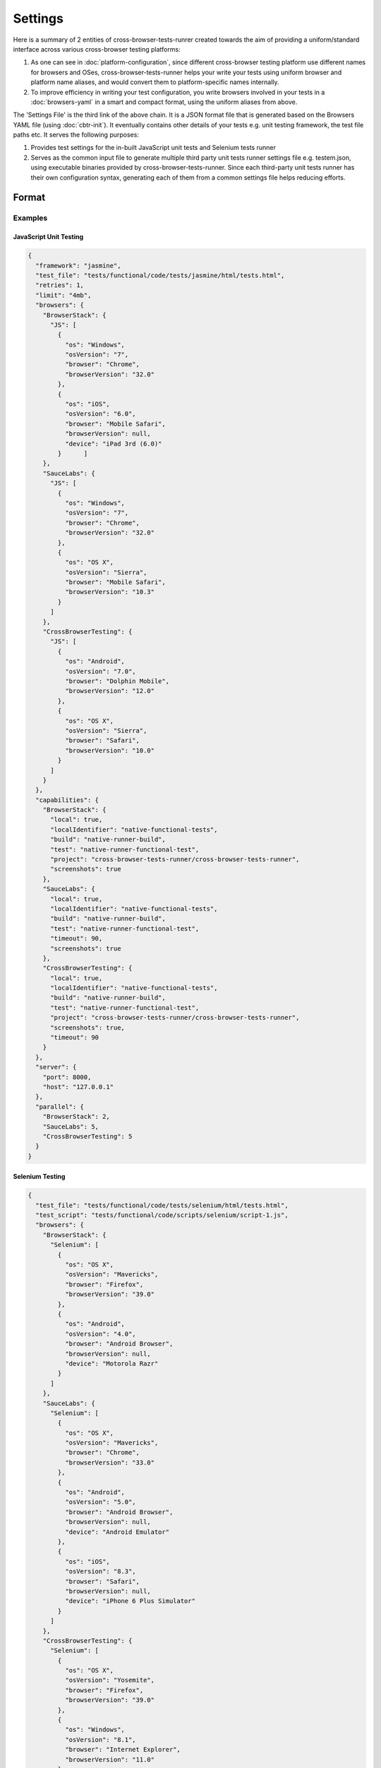 Settings
========

Here is a summary of 2 entities of cross-browser-tests-runrer created towards the aim of providing a uniform/standard interface across various cross-browser testing platforms:

1. As one can see in :doc:`platform-configuration`, since different cross-browser testing platform use different names for browsers and OSes, cross-browser-tests-runner helps your write your tests using uniform browser and platform name aliases, and would convert them to platform-specific names internally.
2. To improve efficiency in writing your test configuration, you write browsers involved in your tests in a :doc:`browsers-yaml` in a smart and compact format, using the uniform aliases from above.

The 'Settings File' is the third link of the above chain. It is a JSON format file that is generated based on the Browsers YAML file (using :doc:`cbtr-init`). It eventually contains other details of your tests e.g. unit testing framework, the test file paths etc. It serves the following purposes:

1. Provides test settings for the in-built JavaScript unit tests and Selenium tests runner
2. Serves as the common input file to generate multiple third party unit tests runner settings file e.g. testem.json, using executable binaries provided by cross-browser-tests-runner. Since each third-party unit tests runner has their own configuration syntax, generating each of them from a common settings file helps reducing efforts.

Format
------

Examples
~~~~~~~~

JavaScript Unit Testing
.......................

.. code:: javascript

    {
      "framework": "jasmine",
      "test_file": "tests/functional/code/tests/jasmine/html/tests.html",
      "retries": 1,
      "limit": "4mb",
      "browsers": {
        "BrowserStack": {
          "JS": [
            {
              "os": "Windows",
              "osVersion": "7",
              "browser": "Chrome",
              "browserVersion": "32.0"
            },
            {
              "os": "iOS",
              "osVersion": "6.0",
              "browser": "Mobile Safari",
              "browserVersion": null,
              "device": "iPad 3rd (6.0)"
            }      ]
        },
        "SauceLabs": {
          "JS": [
            {
              "os": "Windows",
              "osVersion": "7",
              "browser": "Chrome",
              "browserVersion": "32.0"
            },
            {
              "os": "OS X",
              "osVersion": "Sierra",
              "browser": "Mobile Safari",
              "browserVersion": "10.3"
            }
          ]
        },
        "CrossBrowserTesting": {
          "JS": [
            {
              "os": "Android",
              "osVersion": "7.0",
              "browser": "Dolphin Mobile",
              "browserVersion": "12.0"
            },
            {
              "os": "OS X",
              "osVersion": "Sierra",
              "browser": "Safari",
              "browserVersion": "10.0"
            }
          ]
        }
      },
      "capabilities": {
        "BrowserStack": {
          "local": true,
          "localIdentifier": "native-functional-tests",
          "build": "native-runner-build",
          "test": "native-runner-functional-test",
          "project": "cross-browser-tests-runner/cross-browser-tests-runner",
          "screenshots": true
        },
        "SauceLabs": {
          "local": true,
          "localIdentifier": "native-functional-tests",
          "build": "native-runner-build",
          "test": "native-runner-functional-test",
          "timeout": 90,
          "screenshots": true
        },
        "CrossBrowserTesting": {
          "local": true,
          "localIdentifier": "native-functional-tests",
          "build": "native-runner-build",
          "test": "native-runner-functional-test",
          "project": "cross-browser-tests-runner/cross-browser-tests-runner",
          "screenshots": true,
          "timeout": 90
        }
      },
      "server": {
        "port": 8000,
        "host": "127.0.0.1"
      },
      "parallel": {
        "BrowserStack": 2,
        "SauceLabs": 5,
        "CrossBrowserTesting": 5
      }
    }

Selenium Testing
................

.. code:: javascript

    {
      "test_file": "tests/functional/code/tests/selenium/html/tests.html",
      "test_script": "tests/functional/code/scripts/selenium/script-1.js",
      "browsers": {
        "BrowserStack": {
          "Selenium": [
            {
              "os": "OS X",
              "osVersion": "Mavericks",
              "browser": "Firefox",
              "browserVersion": "39.0"
            },
            {
              "os": "Android",
              "osVersion": "4.0",
              "browser": "Android Browser",
              "browserVersion": null,
              "device": "Motorola Razr"
            }
          ]
        },
        "SauceLabs": {
          "Selenium": [
            {
              "os": "OS X",
              "osVersion": "Mavericks",
              "browser": "Chrome",
              "browserVersion": "33.0"
            },
            {
              "os": "Android",
              "osVersion": "5.0",
              "browser": "Android Browser",
              "browserVersion": null,
              "device": "Android Emulator"
            },
            {
              "os": "iOS",
              "osVersion": "8.3",
              "browser": "Safari",
              "browserVersion": null,
              "device": "iPhone 6 Plus Simulator"
            }
          ]
        },
        "CrossBrowserTesting": {
          "Selenium": [
            {
              "os": "OS X",
              "osVersion": "Yosemite",
              "browser": "Firefox",
              "browserVersion": "39.0"
            },
            {
              "os": "Windows",
              "osVersion": "8.1",
              "browser": "Internet Explorer",
              "browserVersion": "11.0"
            }
          ]
        }
      },
      "capabilities": {
        "BrowserStack": {
          "local": true,
          "localIdentifier": "native-functional-tests",
          "build": "native-runner-build",
          "test": "native-runner-functional-test",
          "project": "cross-browser-tests-runner/cross-browser-tests-runner",
          "screenshots": true,
          "timeout": 120
        },
        "SauceLabs": {
          "local": true,
          "localIdentifier": "native-functional-tests",
          "build": "native-runner-build",
          "test": "native-runner-functional-test",
          "project": "cross-browser-tests-runner/cross-browser-tests-runner",
          "timeout": 120
        },
        "CrossBrowserTesting": {
          "local": true,
          "localIdentifier": "native-functional-tests",
          "build": "native-runner-build",
          "test": "native-runner-functional-test",
          "project": "cross-browser-tests-runner/cross-browser-tests-runner",
          "screenshots": true,
          "timeout": 120
        }
      },
      "server": {
        "port": 7883,
        "host": "127.0.0.1"
      },
      "parallel": {
        "BrowserStack": 2,
        "SauceLabs": 5,
        "CrossBrowserTesting": 5
      }
    }

.. _settings-parameters:

Parameters
~~~~~~~~~~

+-------------------+-------------------+-------------------+-------------------+-------------------+
| Parameter         | Applies To        | Description       | Possible Values   | Default           |
+===================+===================+===================+===================+===================+
| ``framework``     | JavaScript unit   | It is the name of | ``jasmine``       | ``jasmine``       |
|                   | tests using the   | the JavaScript    |                   |                   |
|                   | in-built native   | unit tests        |                   |                   |
|                   | runner            | framework used in |                   |                   |
|                   |                   | your tests        |                   |                   |
+-------------------+-------------------+-------------------+-------------------+-------------------+
| ``retries``       | JavaScript unit   | Number of retries | >=0               | ``0``             |
|                   | tests using the   | to try a test     |                   |                   |
|                   | in-built native   | once it fails     |                   |                   |
|                   | runner            | (See :ref:`nativ\ |                   |                   |
|                   |                   | e-runner-test-re\ |                   |                   |
|                   |                   | tries`)           |                   |                   |
+-------------------+-------------------+-------------------+-------------------+-------------------+
| ``limit``         | JavaScript unit   | Size limit of     | See `Request Size | ``"4mb"``         |
|                   | tests using the   | data (test        | Limit <https://ww |                   |
|                   | in-built native   | reports, and code | w.npmjs.com/packa |                   |
|                   | runner            | coverage data)    | ge/body-parser#li |                   |
|                   |                   | sent by a browser | mit>`__           |                   |
|                   |                   | to accept         |                   |                   |
+-------------------+-------------------+-------------------+-------------------+-------------------+
| ``test_file``     | JavaScript unit   | Path of test HTML | A string or an    |                   |
|                   | tests and         | file(s), must be  | array of strings  |                   |
|                   | Selenium tests    | relative to root  | - one per test    |                   |
|                   | using the         | directory of your | html file         |                   |
|                   | in-built native   | project (See      |                   |                   |
|                   | runner            | :ref:`native-ru\  |                   |                   |
|                   |                   | nner-test-html`   |                   |                   |
|                   |                   | for details)      |                   |                   |
+-------------------+-------------------+-------------------+-------------------+-------------------+
| ``test_script``   | Selenium tests    | Path of Selenium  | A string or an    |                   |
|                   |                   | test script(s),   | array of strings  |                   |
|                   |                   | must be relative  | - one per test    |                   |
|                   |                   | to root directory | script file       |                   |
|                   |                   | of your project   |                   |                   |
|                   |                   | (See :ref:`native\|                   |                   |
|                   |                   | -runner-test-scr\ |                   |                   |
|                   |                   | ipt` for details) |                   |                   |
+-------------------+-------------------+-------------------+-------------------+-------------------+
| ``browsers``      | All testing       | The set of        |                   |                   |
|                   |                   | browsers to use   |                   |                   |
|                   |                   | for your tests -  |                   |                   |
|                   |                   | generated by      |                   |                   |
|                   |                   | :doc:`cbtr-init`  |                   |                   |
|                   |                   | based on browsers |                   |                   |
|                   |                   | specified in your |                   |                   |
|                   |                   | :doc:`browsers-ya\|                   |                   |
|                   |                   | ml` file          |                   |                   |
+-------------------+-------------------+-------------------+-------------------+-------------------+
| ``capabilities``  | All testing       | Testing           | See               | See               |
|                   |                   | "capabilities"    | `capabilities <#c | `capabilities <#c |
|                   |                   | other than        | apabilities>`__   | apabilities>`__   |
|                   |                   | browser details - |                   |                   |
|                   |                   | generated with    |                   |                   |
|                   |                   | defaults by       |                   |                   |
|                   |                   | :doc:`cbtr-init`  |                   |                   |
+-------------------+-------------------+-------------------+-------------------+-------------------+
| ``server``        | All testing       | Server host and   | See               | See               |
|                   |                   | port - generated  | `server <#serv    | `server <#serv    |
|                   |                   | with defaults by  | er>`__            | er>`__            |
|                   |                   | :doc:`cbtr-init`  |                   |                   |
+-------------------+-------------------+-------------------+-------------------+-------------------+
| ``parallel``      | All testing       | Number of         | See               | See               |
|                   |                   | sessions to run   | `parallel <#paral | `parallel <#paral |
|                   |                   | in parallel on a  | lel>`__           | lel>`__           |
|                   |                   | cross-browser     |                   |                   |
|                   |                   | testing platform  |                   |                   |
|                   |                   | - generated with  |                   |                   |
|                   |                   | defaults by       |                   |                   |
|                   |                   | :doc:`cbtr-init`  |                   |                   |
+-------------------+-------------------+-------------------+-------------------+-------------------+


capabilities
............

+-----------------------------------+-----------------------------------+-----------------------------------+-----------------------------------+-----------------------------------+
| Parameter                         | Platforms                         | Description                       | Possible Values                   | Default                           |
+===================================+===================================+===================================+===================================+===================================+
| ``local``                         | All                               | Enforces testing of local pages   | ``true``, ``false``               | ``true``                          |
|                                   |                                   | if set to ``true``                |                                   |                                   |
+-----------------------------------+-----------------------------------+-----------------------------------+-----------------------------------+-----------------------------------+
| ``localIdentifier``               | All                               | Identifier for tunnel used for    | ``string`` type                   |                                   |
|                                   |                                   | local testing                     |                                   |                                   |
+-----------------------------------+-----------------------------------+-----------------------------------+-----------------------------------+-----------------------------------+
| ``screenshots``                   | All                               | Enables taking screenshots if set | ``true``, ``false``               | ``true`` for ``BrowserStack``     |
|                                   |                                   | to ``true``, disables if set to   |                                   |                                   |
|                                   |                                   | false                             |                                   |                                   |
+-----------------------------------+-----------------------------------+-----------------------------------+-----------------------------------+-----------------------------------+
| ``video``                         | All                               | Enables capturing a video of test | ``true``, ``false``               |                                   |
|                                   |                                   | if set to ``true``, disables if   |                                   |                                   |
|                                   |                                   | set to false                      |                                   |                                   |
+-----------------------------------+-----------------------------------+-----------------------------------+-----------------------------------+-----------------------------------+
| ``timeout``                       | All                               | Timeout for a browser/test        | >0                                | ``120``                           |
|                                   |                                   | session in seconds (**note**:     |                                   |                                   |
|                                   |                                   | BrowserStack has a minimum 60s    |                                   |                                   |
|                                   |                                   | timeout requirement)              |                                   |                                   |
+-----------------------------------+-----------------------------------+-----------------------------------+-----------------------------------+-----------------------------------+
| ``project``                       | ``BrowserStack``                  | ``username/repo`` slug of your    | ``string`` type                   | ``"anonymous/anonymous"``         |
|                                   |                                   | project, automatically set if     |                                   |                                   |
|                                   |                                   | running on Travis, Circle or      |                                   |                                   |
|                                   |                                   | Appveyor                          |                                   |                                   |
+-----------------------------------+-----------------------------------+-----------------------------------+-----------------------------------+-----------------------------------+
| ``build``                         | All                               | build id for your tests,          | ``string`` type                   | Output of ``git rev-parse HEAD``  |
|                                   |                                   | automatically set if running on   |                                   |                                   |
|                                   |                                   | Travis, Circle of Appveyor to     |                                   |                                   |
|                                   |                                   | commit SHA1                       |                                   |                                   |
+-----------------------------------+-----------------------------------+-----------------------------------+-----------------------------------+-----------------------------------+
| ``test``                          | All                               | Name for your test session        | ``string`` type                   | A uuid                            |
|                                   |                                   | (applies to all browser sessions  |                                   |                                   |
|                                   |                                   | in your tests), automatically set |                                   |                                   |
|                                   |                                   | to a unique identifier if running |                                   |                                   |
|                                   |                                   | on Travis, Circle or Appveyor     |                                   |                                   |
+-----------------------------------+-----------------------------------+-----------------------------------+-----------------------------------+-----------------------------------+
| ``tags``                          | ``SauceLabs``                     | An array of arbitrary tags for a  | ``array`` type                    |                                   |
|                                   |                                   | test                              |                                   |                                   |
+-----------------------------------+-----------------------------------+-----------------------------------+-----------------------------------+-----------------------------------+
| ``customData``                    | ``SauceLabs``                     | An object with arbitrary key      | ``object`` type                   |                                   |
|                                   |                                   | values                            |                                   |                                   |
+-----------------------------------+-----------------------------------+-----------------------------------+-----------------------------------+-----------------------------------+
| ``priority``                      | ``SauceLabs``                     | To assign higher/lower priority   | ``number`` type                   |                                   |
|                                   |                                   | to a test as compared to others   |                                   |                                   |
+-----------------------------------+-----------------------------------+-----------------------------------+-----------------------------------+-----------------------------------+
| ``parentTunnel``                  | ``SauceLabs``                     | While using sub-accounts, use     | ``string`` type                   |                                   |
|                                   |                                   | this to use parent user's tunnel  |                                   |                                   |
+-----------------------------------+-----------------------------------+-----------------------------------+-----------------------------------+-----------------------------------+
| ``noServerFailureScreenshots``    | ``SauceLabs``                     | Do not take screenshots of        | ``true``, ``false``               | ``true``                          |
|                                   |                                   | selenium script failure points    |                                   |                                   |
+-----------------------------------+-----------------------------------+-----------------------------------+-----------------------------------+-----------------------------------+
| ``videoUploadOnPass``             | ``SauceLabs``                     | Upload video even if a test       | ``true``, ``false``               | ``true``                          |
|                                   |                                   | passes                            |                                   |                                   |
+-----------------------------------+-----------------------------------+-----------------------------------+-----------------------------------+-----------------------------------+
| ``seleniumVersion``               | ``BrowserStack`` ``SauceLabs``    | Selenium version to use           | ``string`` type                   |                                   |
+-----------------------------------+-----------------------------------+-----------------------------------+-----------------------------------+-----------------------------------+
| ``appiumVersion``                 | ``BrowserStack`` ``SauceLabs``    | Appium version to use             | ``string`` type                   |                                   |
+-----------------------------------+-----------------------------------+-----------------------------------+-----------------------------------+-----------------------------------+
| ``timezone``                      | ``BrowserStack``  ``SauceLabs``   | Time zone to use for a test       | ``string`` type                   |                                   |
+-----------------------------------+-----------------------------------+-----------------------------------+-----------------------------------+-----------------------------------+
| ``captureConsole``                | ``BrowserStack``                  | Capture console logs of a test    | ``string`` type                   |                                   |
+-----------------------------------+-----------------------------------+-----------------------------------+-----------------------------------+-----------------------------------+
| ``captureNetwork``                | ``BrowserStack``                  | Capture network packets of a test | ``true``, ``false``               | ``false``                         |
|                                   | ``CrossBrowserTesting``           |                                   |                                   |                                   |
+-----------------------------------+-----------------------------------+-----------------------------------+-----------------------------------+-----------------------------------+
| ``captureLogs``                   | ``SauceLabs``                     | Record logs of a test             | ``true``, ``false``               | ``true``                          |
+-----------------------------------+-----------------------------------+-----------------------------------+-----------------------------------+-----------------------------------+
| ``captureHtml``                   | ``SauceLabs``                     | Capture HTML output of a test     | ``true``, ``false``               | ``false``                         |
+-----------------------------------+-----------------------------------+-----------------------------------+-----------------------------------+-----------------------------------+
| ``ieNoFlash``                     | ``BrowserStack``                  | Do not use Flash in Internet      | ``true``, ``false``               | ``false``                         |
|                                   |                                   | Explorer                          |                                   |                                   |
+-----------------------------------+-----------------------------------+-----------------------------------+-----------------------------------+-----------------------------------+
| ``ieDriver``                      | ``BrowserStack`` ``SauceLabs``    | Version of Internet Explorer      | ``string`` type                   |                                   |
|                                   |                                   | webdriver                         |                                   |                                   |
+-----------------------------------+-----------------------------------+-----------------------------------+-----------------------------------+-----------------------------------+
| ``ieCompat``                      | ``BrowserStack``                  | Compatibility level of Internet   | ``number`` type                   |                                   |
|                                   |                                   | Explorer                          |                                   |                                   |
+-----------------------------------+-----------------------------------+-----------------------------------+-----------------------------------+-----------------------------------+
| ``iePopups``                      | ``BrowserStack``                  | Enable pop-ups in Internet        | ``true``, ``false``               | ``false``                         |
|                                   |                                   | Explorer                          |                                   |                                   |
+-----------------------------------+-----------------------------------+-----------------------------------+-----------------------------------+-----------------------------------+
| ``edgePopups``                    | ``BrowserStack``                  | Enable pop-ups in Edge            | ``true``, ``false``               | ``false``                         |
+-----------------------------------+-----------------------------------+-----------------------------------+-----------------------------------+-----------------------------------+
| ``safariPopups``                  | ``BrowserStack``                  | Enable pop-ups in Safari          | ``true``, ``false``               | ``false``                         |
+-----------------------------------+-----------------------------------+-----------------------------------+-----------------------------------+-----------------------------------+
| ``safariAllCookies``              | ``BrowserStack``                  | Allow all cookies in Safari       | ``true``, ``false``               | ``true``                          |
+-----------------------------------+-----------------------------------+-----------------------------------+-----------------------------------+-----------------------------------+
| ``safariDriver``                  | ``BrowserStack``                  | Version of Safari webdriver       | ``string`` type                   |                                   |
+-----------------------------------+-----------------------------------+-----------------------------------+-----------------------------------+-----------------------------------+
| ``geckoDriver``                   | ``BrowserStack``                  | Version of gecko (Firefox) driver | ``string`` type                   |                                   |
+-----------------------------------+-----------------------------------+-----------------------------------+-----------------------------------+-----------------------------------+
| ``chromeDriver``                  | ``SauceLabs``                     | Version of Chrome webdriver       | ``string`` type                   |                                   |
+-----------------------------------+-----------------------------------+-----------------------------------+-----------------------------------+-----------------------------------+
| ``automationEngine``              | ``SauceLabs``                     | Automation engine to use on       | ``string`` type                   | ``Appium``                        |
|                                   |                                   | devices                           |                                   |                                   |
+-----------------------------------+-----------------------------------+-----------------------------------+-----------------------------------+-----------------------------------+
| ``autoAcceptAlerts``              | ``SauceLabs``                     | Automatically accept JavaScript   | ``true``, ``false``               | ``false``                         |
|                                   |                                   | created alerts                    |                                   |                                   |
+-----------------------------------+-----------------------------------+-----------------------------------+-----------------------------------+-----------------------------------+
| ``prerun``                        | ``SauceLabs``                     | An object that describes an       | ``object`` type                   |                                   |
|                                   |                                   | executable to run before the test |                                   |                                   |
+-----------------------------------+-----------------------------------+-----------------------------------+-----------------------------------+-----------------------------------+

server
......

+-----------------+-----------------+-----------------+-----------------+
| Parameter       | Description     | Possible Values | Default         |
+=================+=================+=================+=================+
| ``host``        | The IP address  | ip address,     | ``"127.0.0.1"`` |
|                 | on which the    | host name       |                 |
|                 | test server     |                 |                 |
|                 | listens         |                 |                 |
+-----------------+-----------------+-----------------+-----------------+
| ``port``        | The port on     | ``number`` type | ``7982``        |
|                 | which the test  |                 |                 |
|                 | server listens  |                 |                 |
+-----------------+-----------------+-----------------+-----------------+

No changes in this section are needed unless:

-  You need to connect to the server from a separate machine (probably
   for your local testing) and not using a tunnel. In such case you may
   want to change it to ``"0.0.0.0"``.
-  The port ``7982`` is in use by some other process

parallel
........

+-------------------------+-----------------------------------------------------------------------+-----------------+---------+
| Parameter               | Description                                                           | Possible Values | Default |
+=========================+=======================================================================+=================+=========+
| ``BrowserStack``        | Number of sessions that can be run in parallel on BrowserStack        | >0              | ``2``   |
+-------------------------+-----------------------------------------------------------------------+-----------------+---------+
| ``SauceLabs``           | Number of sessions that can be run in parallel on SauceLabs           | >0              | ``5``   |
+-------------------------+-----------------------------------------------------------------------+-----------------+---------+
| ``CrossBrowserTesting`` | Number of sessions that can be run in parallel on CrossBrowserTesting | >0              | ``5``   |
+-------------------------+-----------------------------------------------------------------------+-----------------+---------+


Multiple Copies
---------------

You can have more than one test settings files, if you need to break
your work down into multiple tests.

Samples
-------

``./node_modules/cross-browser-tests-runner/samples/cbtr/*/*.json``
